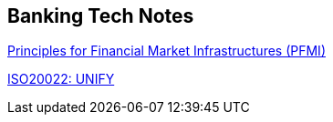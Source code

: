 == Banking Tech Notes


https://www.bis.org/cpmi/info_pfmi.htm[Principles for Financial Market Infrastructures (PFMI)]

https://www.iso20022.org[ISO20022: UNIFY]


